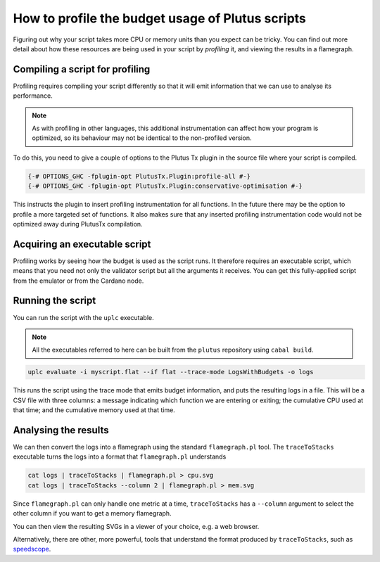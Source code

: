 .. highlight:: haskell
.. _profiling_scripts:

How to profile the budget usage of Plutus scripts
=================================================

Figuring out why your script takes more CPU or memory units than you expect can be tricky.
You can find out more detail about how these resources are being used in your script by *profiling* it, and viewing the results in a flamegraph.

Compiling a script for profiling
--------------------------------

Profiling requires compiling your script differently so that it will emit information that we can use to analyse its performance.

.. note:: As with profiling in other languages, this additional instrumentation can affect how your program is optimized, so its behaviour may not be identical to the non-profiled version.

To do this, you need to give a couple of options to the Plutus Tx plugin in the source file where your script is compiled.

.. code-block:: haskell

   {-# OPTIONS_GHC -fplugin-opt PlutusTx.Plugin:profile-all #-}
   {-# OPTIONS_GHC -fplugin-opt PlutusTx.Plugin:conservative-optimisation #-}

This instructs the plugin to insert profiling instrumentation for all functions.
In the future there may be the option to profile a more targeted set of functions.
It also makes sure that any inserted profiling instrumentation code would not be optimized away during PlutusTx compilation.

Acquiring an executable script
------------------------------

Profiling works by seeing how the budget is used as the script runs.
It therefore requires an executable script, which means that you need not only the validator script but all the arguments it receives.
You can get this fully-applied script from the emulator or from the Cardano node.

Running the script
------------------

You can run the script with the ``uplc`` executable.

.. note:: All the executables referred to here can be built from the ``plutus`` repository using ``cabal build``.

.. code-block:: bash

   uplc evaluate -i myscript.flat --if flat --trace-mode LogsWithBudgets -o logs

This runs the script using the trace mode that emits budget information, and puts the resulting logs in a file.
This will be a CSV file with three columns: a message indicating which function we are entering or exiting; the cumulative CPU used at that time; and the cumulative memory used at that time.

Analysing the results
---------------------

We can then convert the logs into a flamegraph using the standard ``flamegraph.pl`` tool.
The ``traceToStacks`` executable turns the logs into a format that ``flamegraph.pl`` understands

.. code-block:: bash

   cat logs | traceToStacks | flamegraph.pl > cpu.svg
   cat logs | traceToStacks --column 2 | flamegraph.pl > mem.svg

Since ``flamegraph.pl`` can only handle one metric at a time, ``traceToStacks`` has a ``--column`` argument to select the other column if you want to get a memory flamegraph.

You can then view the resulting SVGs in a viewer of your choice, e.g. a web browser.

Alternatively, there are other, more powerful, tools that understand the format produced by ``traceToStacks``, such as `speedscope <https://www.speedscope.app/>`_.
